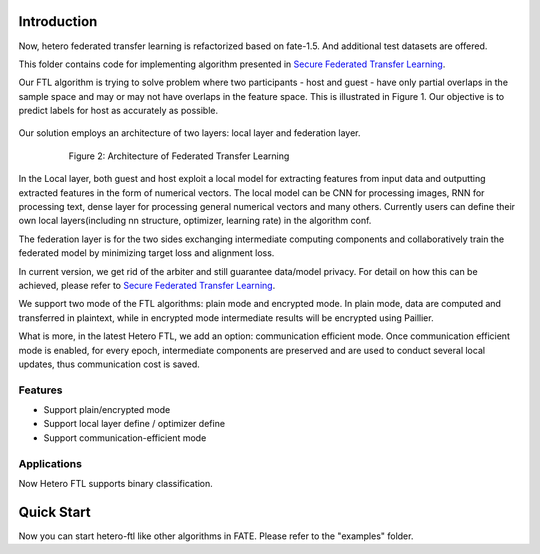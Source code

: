 Introduction
~~~~~~~~~~~~

Now, hetero federated transfer learning is refactorized based on
fate-1.5. And additional test datasets are offered.

This folder contains code for implementing algorithm presented in
`Secure Federated Transfer
Learning <https://arxiv.org/abs/1812.03337>`__.

Our FTL algorithm is trying to solve problem where two participants -
host and guest - have only partial overlaps in the sample space and may
or may not have overlaps in the feature space. This is illustrated in
Figure 1. Our objective is to predict labels for host as accurately as
possible.


       .. figure:: images/samples.png
          :align: center
          :width: 500

         Figure 1： Federated Transfer Learning in the sample and feature space
        for two-party problem



Our solution employs an architecture of two layers: local layer and
federation layer.

       .. figure:: images/architecture.png
          :align: center
          :width: 500


         Figure 2: Architecture of Federated Transfer Learning



In the Local layer, both guest and host exploit a local model for
extracting features from input data and outputting extracted features in
the form of numerical vectors. The local model can be CNN for processing
images, RNN for processing text, dense layer for processing general
numerical vectors and many others. Currently users can define their own
local layers(including nn structure, optimizer, learning rate) in the
algorithm conf.

The federation layer is for the two sides exchanging intermediate
computing components and collaboratively train the federated model by
minimizing target loss and alignment loss.

In current version, we get rid of the arbiter and still guarantee
data/model privacy. For detail on how this can be achieved, please refer
to `Secure Federated Transfer
Learning <https://arxiv.org/abs/1812.03337>`__.

We support two mode of the FTL algorithms: plain mode and encrypted
mode. In plain mode, data are computed and transferred in plaintext,
while in encrypted mode intermediate results will be encrypted using
Paillier.

What is more, in the latest Hetero FTL, we add an option: communication
efficient mode. Once communication efficient mode is enabled, for every
epoch, intermediate components are preserved and are used to conduct
several local updates, thus communication cost is saved.

Features
^^^^^^^^

-  Support plain/encrypted mode
-  Support local layer define / optimizer define
-  Support communication-efficient mode

Applications
^^^^^^^^^^^^

Now Hetero FTL supports binary classification.

Quick Start
~~~~~~~~~~~

Now you can start hetero-ftl like other algorithms in FATE. Please refer
to the "examples" folder.
